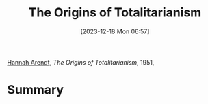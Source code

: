 :PROPERTIES:
:ID:       4d542f7a-aef6-4735-9506-29d8b306e979
:END:
#+title: The Origins of Totalitarianism
#+date: [2023-12-18 Mon 06:57]
#+filetags: book
[[id:33d26a15-621c-4a2e-90c9-36df2a53252c][Hannah Arendt]], /The Origins of Totalitarianism/, 1951,

* Summary

